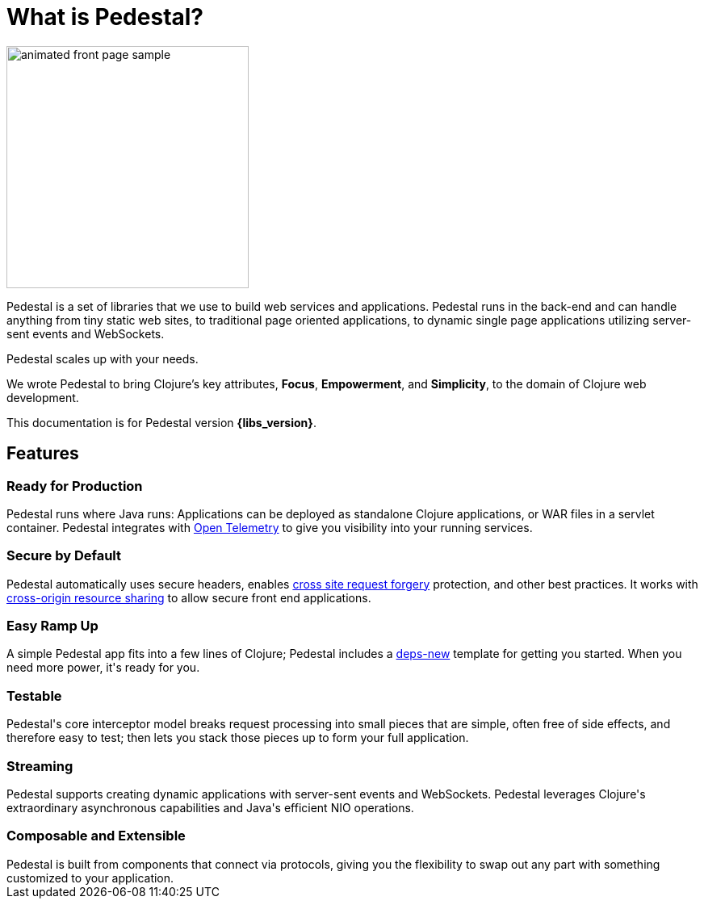 = What is Pedestal?

image::animated-front-page-sample.gif[float="right",width=300]

Pedestal is a set of libraries that we use to build web services and applications. Pedestal runs in the back-end and can handle
anything from tiny static web sites, to traditional page oriented applications, to dynamic single page applications utilizing server-sent events and WebSockets.

Pedestal scales up with your needs.

We wrote Pedestal to bring Clojure's key attributes, *Focus*, *Empowerment*, and *Simplicity*, to the domain of  Clojure web development.

This documentation is for Pedestal version *{libs_version}*.

++++
<div class="features-section">
  <h2>Features</h2>

  <div class="main-feature-row">
    <div class="main-feature">
      <h3>Ready for Production</h3>
      <div class="paragraph">Pedestal runs where Java runs: Applications can be deployed as standalone Clojure applications, or WAR files in a servlet container.
Pedestal integrates with
<a href="https://opentelemetry.io/">Open Telemetry</a> to give you visibility into your running services.</div>
    </div>
    <div class="main-feature">
      <h3>Secure by Default</h3>
      <div class="paragraph">Pedestal automatically uses secure headers, enables
        <a href="https://en.wikipedia.org/wiki/Cross-site_request_forgery">
cross site request forgery</a> protection, and other best practices. It works with
<a href="https://en.wikipedia.org/wiki/Cross-origin_resource_sharing">cross-origin resource sharing</a>
to allow secure front end applications.</div>
    </div>
  </div>

  <div class="main-feature-row">
    <div class="main-feature">
      <h3>Easy Ramp Up</h3>
      <div class="paragraph">
A simple Pedestal app fits into a few lines of Clojure; Pedestal includes
a <a href="https://github.com/seancorfield/deps-new">deps-new</a> template for getting you started.
When you need more power, it's ready for you.
</div>
    </div>

    <div class="main-feature">
      <h3>Testable</h3>
      <div class="paragraph">Pedestal's core interceptor model breaks request processing into small pieces that are simple, often free of side effects, and therefore easy to
test; then lets you stack those pieces up to form your full application.</div>
    </div>
  </div>


  <div class="main-feature-row">
    <div class="main-feature">
      <h3>Streaming</h3>
      <div class="paragraph">Pedestal supports creating dynamic applications with server-sent events and WebSockets. Pedestal leverages Clojure's extraordinary asynchronous capabilities and Java's efficient NIO operations.</div>
    </div>

<div class="main-feature">
      <h3>Composable and Extensible</h3>
      <div class="paragraph">Pedestal is built from components that connect via protocols, giving you the flexibility to swap out any part with something
customized to your application.</div>
</div>
    </div>

  </div>

</div>
++++
